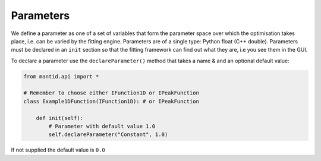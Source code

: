 .. _01_parameters:

==========
Parameters
==========

We define a parameter as one of a set of variables that form the parameter
space over which the optimisation takes place, i.e. can be varied by the
fitting engine. Parameters are of a single type: Python float (C++ double).
Parameters must be declared in an ``init`` section so that the fitting
framework can find out what they are, i.e you see them in the GUI.

To declare a parameter use the ``declareParameter()`` method that takes a
name & and an optional default value:

.. code-block:: python

    from mantid.api import *

    # Remember to choose either IFunction1D or IPeakFunction
    class Example1DFunction(IFunction1D): # or IPeakFunction

        def init(self):
            # Parameter with default value 1.0
            self.declareParameter("Constant", 1.0)

If not supplied the default value is ``0.0``
